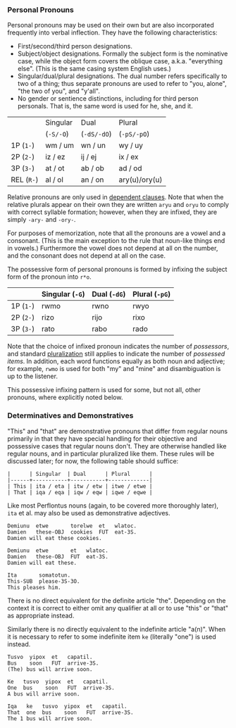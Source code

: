 *** Personal Pronouns

Personal pronouns may be used on their own but are also incorporated frequently
into verbal inflection. They have the following characteristics:

  * First/second/third person designations.
  * Subject/object designations. Formally the subject form is the nominative
    case, while the object form covers the oblique case, a.k.a. "everything
    else". (This is the same casing system English uses.)
  * Singular/dual/plural designations. The dual number refers specifically to
    two of a thing; thus separate pronouns are used to refer to "you, alone",
    "the two of you", and "y'all".
  * No gender or sentience distinctions, including for third person personals.
    That is, the same word is used for he, she, and it.

|          | Singular | Dual      | Plural        |
|          | (~-S/-O~)  | (~-dS/-dO~) | (~-pS/-pO~)     |
|----------+----------+-----------+---------------|
| 1P (~1-~)  | wm / um  | wn / un   | wy / uy       |
| 2P (~2-~)  | iz / ez  | ij / ej   | ix / ex       |
| 3P (~3-~)  | at / ot  | ab / ob   | ad / od       |
| REL (~R-~) | al / ol  | an / on   | ary(u)/ory(u) |

Relative pronouns are only used in [[file:subclauses.org][dependent clauses]]. Note that when the
relative plurals appear on their own they are written ~aryu~ and ~oryu~ to comply
with correct syllable formation; however, when they are infixed, they are simply
~-ary-~ and ~-ory-~.

For purposes of memorization, note that all the pronouns are a vowel and a
consonant. (This is the main exception to the rule that noun-like things end in
vowels.) Furthermore the vowel does not depend at all on the number, and the
consonant does not depend at all on the case.

The possessive form of personal pronouns is formed by infixing the subject form
of the pronoun into ~r*o~.

|         | Singular (~-G~) | Dual (~-dG~) | Plural (~-pG~) |
|---------+---------------+------------+--------------|
| 1P (~1-~) | rwmo          | rwno       | rwyo         |
| 2P (~2-~) | rizo          | rijo       | rixo         |
| 3P (~3-~) | rato          | rabo       | rado         |

Note that the choice of infixed pronoun indicates the number of /possessors/, and
standard [[file:nouns.org#number][pluralization]] still applies to indicate the number of /possessed items/.
In addition, each word functions equally as both noun and adjective; for
example, ~rwmo~ is used for both "my" and "mine" and disambiguation is up to the
listener.

This possessive infixing pattern is used for some, but not all, other pronouns,
where explicitly noted below.

*** Determinatives and Demonstratives

"This" and "that" are demonstrative pronouns that differ from regular nouns
primarily in that they have special handling for their objective and possessive
cases that regular nouns don't. They are otherwise handled like regular nouns,
and in particular pluralized like them. These rules will be discussed later; for
now, the following table should suffice:

#+BEGIN_EXAMPLE
|      | Singular  | Dual      | Plural      |
|------+-----------+-----------+-------------|
| This | ita / eta | itw / etw | itwe / etwe |
| That | iqa / eqa | iqw / eqw | iqwe / eqwe |
#+END_EXAMPLE

Like most Perflontus nouns (again, to be covered more thoroughly later), ~ita~ et
al. may also be used as demonstrative adjectives.

#+BEGIN_EXAMPLE
Demiunu  etwe       torelwe  et   wlatoc.
Damien   these-OBJ  cookies  FUT  eat-3S.
Damien will eat these cookies.

Demiunu  etwe       et   wlatoc.
Damien   these-OBJ  FUT  eat-3S.
Damien will eat these.

Ita       somatotun.
This-SUB  please-3S-3O.
This pleases him.
#+END_EXAMPLE

There is no direct equivalent for the definite article "the". Depending on the
context it is correct to either omit any qualifier at all or to use "this" or
"that" as appropriate instead.

Similarly there is no directly equivalent to the indefinite article "a(n)". When
it is necessary to refer to some indefinite item ~ke~ (literally "one") is used
instead.

#+BEGIN_EXAMPLE
Tusvo  yipox  et   capatil.
Bus    soon   FUT  arrive-3S.
(The) bus will arrive soon.

Ke   tusvo  yipox  et   capatil.
One  bus    soon   FUT  arrive-3S.
A bus will arrive soon.

Iqa   ke   tusvo  yipox  et   capatil.
That  one  bus    soon   FUT  arrive-3S.
The 1 bus will arrive soon.
#+END_EXAMPLE
